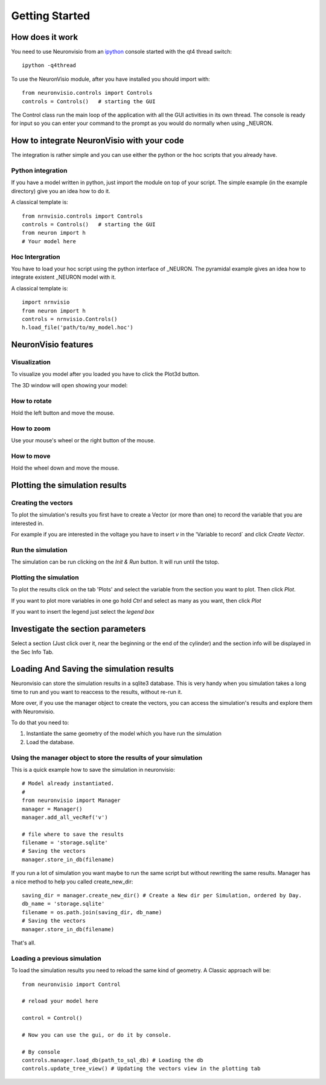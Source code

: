 ***************
Getting Started
***************

How does it work
================

You need to use Neuronvisio from an ipython_ console started with the qt4 thread switch::

    ipython -q4thread

.. _ipython: http://ipython.scipy.org/

To use the NeuronVisio module, after you have installed you should import with::

    from neuronvisio.controls import Controls 
    controls = Controls()   # starting the GUI

The Control class run the main loop of the application with all the GUI activities
in its own thread. The console is ready for input so you can enter your command to 
the prompt as you would do normally when using _NEURON.

.. NEURON: http://www.neuron.yale.edu/neuron/

How to integrate NeuronVisio with your code
===========================================

The integration is rather simple and you can use either the python or the hoc 
scripts that you already have.

Python integration
------------------

If you have a model written in python, just import the module on top of your 
script. The simple example (in the example directory) give you an idea how to do 
it.

A classical template is::

    from nrnvisio.controls import Controls 
    controls = Controls()   # starting the GUI
    from neuron import h
    # Your model here

Hoc Intergration
----------------

You have to load your hoc script using the python interface of _NEURON. 
The pyramidal example gives an idea how to integrate existent _NEURON model 
with it.

A classical template is::

    import nrnvisio
    from neuron import h
    controls = nrnvisio.Controls()
    h.load_file('path/to/my_model.hoc')

NeuronVisio features
====================

Visualization
-------------

To visualize you model after you loaded you have to click the Plot3d button.

.. image:: images/Neuronvisio_Controls.png
    

The 3D window will open showing your model:
    
.. image:: images/Neuronvisio_3D.png

How to rotate
-------------

Hold the left button and move the mouse.

How to zoom
-----------

Use your mouse's wheel or the right button of the mouse.

How to move
-----------

Hold the wheel down and move the mouse.

Plotting the simulation results
===============================

Creating the vectors
--------------------

To plot the simulation's results you first have to create a Vector 
(or more than one) to record the variable that you are interested in.

For example if you are interested in the voltage you have to insert `v` 
in the 'Variable to record` and click `Create Vector`. 

.. image:: images/NeuronVisio_Controls_selecting_variable.png

Run the simulation
------------------

The simulation can be run clicking on the `Init & Run` button. 
It will run until the tstop.

.. image:: images/init_and_run.png
    
    
Plotting the simulation
-----------------------

To plot the results click on the tab 'Plots' and select the variable 
from the section you want to plot. Then click `Plot`.

If you want to plot more variables in one go hold `Ctrl` and select as 
many as you want, then click `Plot`

If you want to insert the legend just select the `legend box` 

.. image:: images/plotting_variable.png
    :scale: 70

Investigate the section parameters
==================================

Select a section (Just click over it, near the beginning or the end of the cylinder) 
and the section info will be displayed in the Sec Info Tab.

.. image:: images/Neuronvisio_sec_info.png
    :scale: 85
    
Loading And Saving the simulation results
=========================================

Neuronvisio can store the simulation results in a sqlite3 database. This is very handy 
when you simulation takes a long time to run and you want to reaccess to the results, 
without re-run it.

More over, if you use the manager object to create the vectors, you can access the simulation's
results and explore them with Neuronvisio. 

To do that you need to:

1. Instantiate the same geometry of the model which you have run the simulation
2. Load the database.

Using the manager object to store the results of your simulation
----------------------------------------------------------------

This is a quick example how to save the simulation in neuronvisio::
    
    # Model already instantiated. 
    #   
    from neuronvisio import Manager
    manager = Manager()
    manager.add_all_vecRef('v')
    
    # file where to save the results
    filename = 'storage.sqlite'
    # Saving the vectors
    manager.store_in_db(filename)
    
If you run a lot of simulation you want maybe to run the same script but without rewriting 
the same results. Manager has a nice method to help you called create_new_dir::
    
    saving_dir = manager.create_new_dir() # Create a New dir per Simulation, ordered by Day.
    db_name = 'storage.sqlite'
    filename = os.path.join(saving_dir, db_name)
    # Saving the vectors
    manager.store_in_db(filename)

That's all.

Loading a previous simulation
-----------------------------

To load the simulation results you need to reload the same kind of geometry.
A Classic approach will be::
    from neuronvisio import Control
    
    # reload your model here
    
    control = Control()
    
    # Now you can use the gui, or do it by console.
    
    # By console
    controls.manager.load_db(path_to_sql_db) # Loading the db
    controls.update_tree_view() # Updating the vectors view in the plotting tab
    